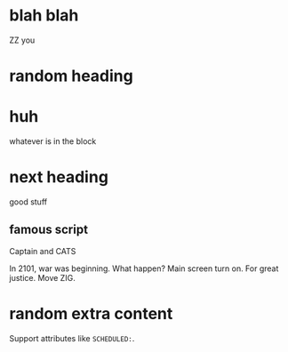 * blah blah

ZZ you

* random heading

* huh

whatever is in the block

* next heading
  :PROPERTIES:
  :CUSTOM_ID: my-node-id
  :END:

  good stuff

** famous script

   Captain and CATS
   
   In 2101, war was beginning. What happen? Main screen turn on. For great justice. Move ZIG.

* random extra content

  Support attributes like ~SCHEDULED:~.
